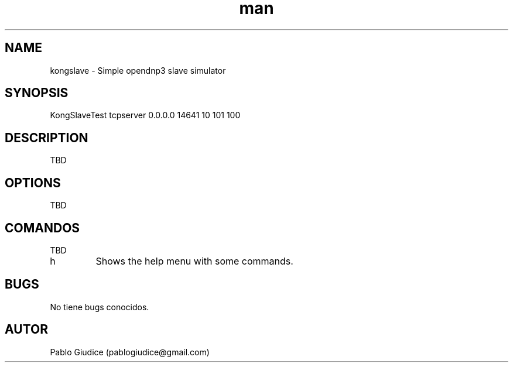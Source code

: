 .\" Manpage de kongslave.
.\" Contactarse con pablogiudice(at)gmail.com para consultas o errores 
.TH man 8 "feb 9 2016" "1.0" "kongslave man page"

.SH NAME
kongslave \- Simple opendnp3 slave simulator

.SH SYNOPSIS
KongSlaveTest  tcpserver 0.0.0.0 14641 10 101 100

.SH DESCRIPTION
TBD

.SH OPTIONS
TBD

.SH COMANDOS
TBD

.IP "h"
Shows the help menu with some commands.



.SH BUGS
No tiene bugs conocidos.
.SH AUTOR
Pablo Giudice (pablogiudice@gmail.com)
